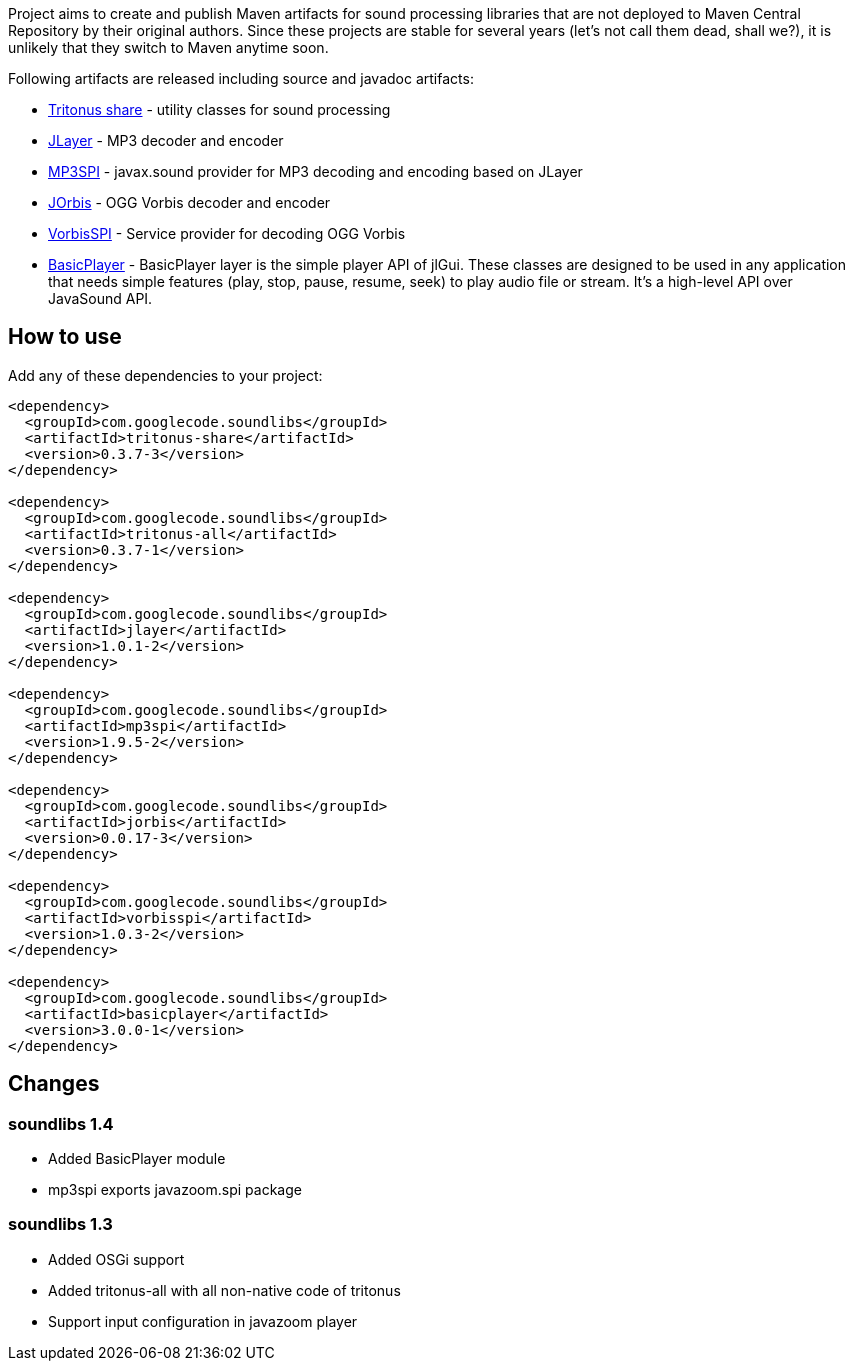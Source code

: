 Project aims to create and publish Maven artifacts for sound processing libraries that are not deployed to Maven Central Repository by their original authors.
Since these projects are stable for several years (let's not call them dead, shall we?), it is unlikely that they switch to Maven anytime soon.

Following artifacts are released including source and javadoc artifacts:

  * http://tritonus.org[Tritonus share] - utility classes for sound processing
  * http://www.javazoom.net/javalayer/javalayer.html[JLayer] - MP3 decoder and  encoder 
  * http://www.javazoom.net/mp3spi/mp3spi.html[MP3SPI] - javax.sound provider for MP3 decoding and encoding based on JLayer
  * http://www.jcraft.com/jorbis/[JOrbis] - OGG Vorbis decoder and encoder
  * http://www.javazoom.net/vorbisspi/vorbisspi.html[VorbisSPI] - Service provider for decoding OGG Vorbis
  * http://www.javazoom.net/jlgui/api.html[BasicPlayer] - BasicPlayer layer is the simple player API of jlGui. These classes are designed to be used in any application that needs simple features (play, stop, pause, resume, seek) to play audio file or stream. It's a high-level API over JavaSound API.

== How to use

Add any of these dependencies to your project:

[code,xml]
----
<dependency>
  <groupId>com.googlecode.soundlibs</groupId>
  <artifactId>tritonus-share</artifactId>
  <version>0.3.7-3</version>
</dependency>

<dependency>
  <groupId>com.googlecode.soundlibs</groupId>
  <artifactId>tritonus-all</artifactId>
  <version>0.3.7-1</version>
</dependency>

<dependency>
  <groupId>com.googlecode.soundlibs</groupId>
  <artifactId>jlayer</artifactId>
  <version>1.0.1-2</version>
</dependency>

<dependency>
  <groupId>com.googlecode.soundlibs</groupId>
  <artifactId>mp3spi</artifactId>
  <version>1.9.5-2</version>
</dependency>

<dependency>
  <groupId>com.googlecode.soundlibs</groupId>
  <artifactId>jorbis</artifactId>
  <version>0.0.17-3</version>
</dependency>

<dependency>
  <groupId>com.googlecode.soundlibs</groupId>
  <artifactId>vorbisspi</artifactId>
  <version>1.0.3-2</version>
</dependency>

<dependency>
  <groupId>com.googlecode.soundlibs</groupId>
  <artifactId>basicplayer</artifactId>
  <version>3.0.0-1</version>
</dependency>
----

== Changes

=== soundlibs 1.4

* Added BasicPlayer module
* mp3spi exports javazoom.spi package

=== soundlibs 1.3

* Added OSGi support
* Added tritonus-all with all non-native code of tritonus
* Support input configuration in javazoom player